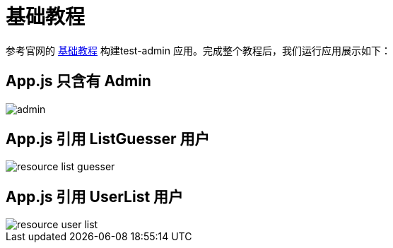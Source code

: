 = 基础教程

参考官网的 https://marmelab.com/react-admin/Tutorial.html[基础教程^] 构建test-admin 应用。完成整个教程后，我们运行应用展示如下：

== App.js 只含有 Admin

image::admin.png[]

== App.js 引用 ListGuesser 用户

image::resource-list-guesser.png[]

== App.js 引用 UserList 用户

image::resource-user-list.png[]


